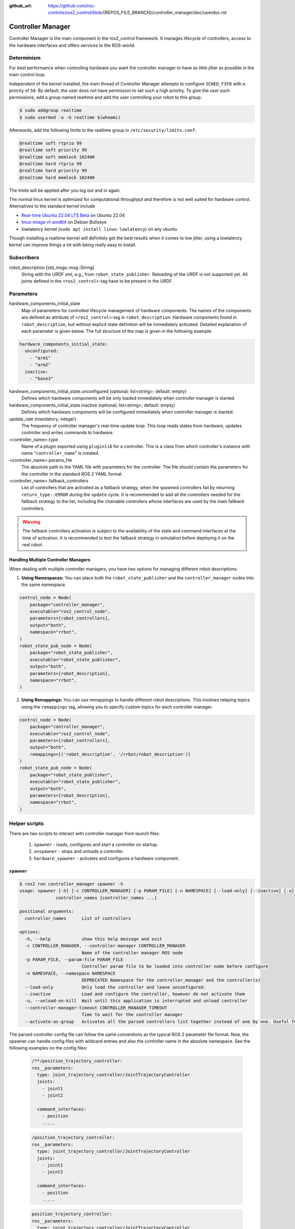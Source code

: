 :github_url: https://github.com/ros-controls/ros2_control/blob/{REPOS_FILE_BRANCH}/controller_manager/doc/userdoc.rst

.. _controller_manager_userdoc:

Controller Manager
==================
Controller Manager is the main component in the ros2_control framework.
It manages lifecycle of controllers, access to the hardware interfaces and offers services to the ROS-world.

Determinism
-----------

For best performance when controlling hardware you want the controller manager to have as little jitter as possible in the main control loop.

Independent of the kernel installed, the main thread of Controller Manager attempts to
configure ``SCHED_FIFO`` with a priority of ``50``.
By default, the user does not have permission to set such a high priority.
To give the user such permissions, add a group named realtime and add the user controlling your robot to this group:

.. code-block:: console

    $ sudo addgroup realtime
    $ sudo usermod -a -G realtime $(whoami)

Afterwards, add the following limits to the realtime group in ``/etc/security/limits.conf``:

.. code-block:: console

    @realtime soft rtprio 99
    @realtime soft priority 99
    @realtime soft memlock 102400
    @realtime hard rtprio 99
    @realtime hard priority 99
    @realtime hard memlock 102400

The limits will be applied after you log out and in again.

The normal linux kernel is optimized for computational throughput and therefore is not well suited for hardware control.
Alternatives to the standard kernel include

- `Real-time Ubuntu 22.04 LTS Beta <https://ubuntu.com/blog/real-time-ubuntu-released>`_ on Ubuntu 22.04
- `linux-image-rt-amd64 <https://packages.debian.org/bullseye/linux-image-rt-amd64>`_ on Debian Bullseye
- lowlatency kernel (``sudo apt install linux-lowlatency``) on any ubuntu

Though installing a realtime-kernel will definitely get the best results when it comes to low
jitter, using a lowlatency kernel can improve things a lot with being really easy to install.

Subscribers
-----------

robot_description [std_msgs::msg::String]
  String with the URDF xml, e.g., from ``robot_state_publisher``.
  Reloading of the URDF is not supported yet.
  All joints defined in the ``<ros2_control>``-tag have to be present in the URDF.


Parameters
-----------

hardware_components_initial_state
  Map of parameters for controlled lifecycle management of hardware components.
  The names of the components are defined as attribute of ``<ros2_control>``-tag in ``robot_description``.
  Hardware components found in ``robot_description``, but without explicit state definition will be immediately activated.
  Detailed explanation of each parameter is given below.
  The full structure of the map is given in the following example:

.. code-block:: yaml

    hardware_components_initial_state:
      unconfigured:
        - "arm1"
        - "arm2"
      inactive:
        - "base3"

hardware_components_initial_state.unconfigured (optional; list<string>; default: empty)
  Defines which hardware components will be only loaded immediately when controller manager is started.

hardware_components_initial_state.inactive (optional; list<string>; default: empty)
  Defines which hardware components will be configured immediately when controller manager is started.

update_rate (mandatory; integer)
  The frequency of controller manager's real-time update loop.
  This loop reads states from hardware, updates controller and writes commands to hardware.

<controller_name>.type
  Name of a plugin exported using ``pluginlib`` for a controller.
  This is a class from which controller's instance with name "``controller_name``" is created.

<controller_name>.params_file
  The absolute path to the YAML file with parameters for the controller.
  The file should contain the parameters for the controller in the standard ROS 2 YAML format.

<controller_name>.fallback_controllers
  List of controllers that are activated as a fallback strategy, when the spawned controllers fail by returning ``return_type::ERROR`` during the ``update`` cycle.
  It is recommended to add all the controllers needed for the fallback strategy to the list, including the chainable controllers whose interfaces are used by the main fallback controllers.

.. warning::
  The fallback controllers activation is subject to the availability of the state and command interfaces at the time of activation.
  It is recommended to test the fallback strategy in simulation before deploying it on the real robot.

Handling Multiple Controller Managers
^^^^^^^^^^^^^^^^^^^^^^^^^^^^^^^^^^^^^

When dealing with multiple controller managers, you have two options for managing different robot descriptions:

1. **Using Namespaces:** You can place both the ``robot_state_publisher`` and the ``controller_manager`` nodes into the same namespace.

.. code-block:: python

   control_node = Node(
       package="controller_manager",
       executable="ros2_control_node",
       parameters=[robot_controllers],
       output="both",
       namespace="rrbot",
   )
   robot_state_pub_node = Node(
       package="robot_state_publisher",
       executable="robot_state_publisher",
       output="both",
       parameters=[robot_description],
       namespace="rrbot",
   )

2. **Using Remappings:** You can use remappings to handle different robot descriptions. This involves relaying topics using the ``remappings`` tag, allowing you to specify custom topics for each controller manager.

.. code-block:: python

   control_node = Node(
       package="controller_manager",
       executable="ros2_control_node",
       parameters=[robot_controllers],
       output="both",
       remappings=[('robot_description', '/rrbot/robot_description')]
   )
   robot_state_pub_node = Node(
       package="robot_state_publisher",
       executable="robot_state_publisher",
       output="both",
       parameters=[robot_description],
       namespace="rrbot",
   )

Helper scripts
--------------
There are two scripts to interact with controller manager from launch files:

  1. ``spawner`` - loads, configures and start a controller on startup.
  2. ``unspawner`` - stops and unloads a controller.
  3. ``hardware_spawner`` - activates and configures a hardware component.


``spawner``
^^^^^^^^^^^^^^

.. code-block:: console

    $ ros2 run controller_manager spawner -h
    usage: spawner [-h] [-c CONTROLLER_MANAGER] [-p PARAM_FILE] [-n NAMESPACE] [--load-only] [--inactive] [-u] [--controller-manager-timeout CONTROLLER_MANAGER_TIMEOUT] [--activate-as-group]
                  controller_names [controller_names ...]

    positional arguments:
      controller_names      List of controllers

    options:
      -h, --help            show this help message and exit
      -c CONTROLLER_MANAGER, --controller-manager CONTROLLER_MANAGER
                            Name of the controller manager ROS node
      -p PARAM_FILE, --param-file PARAM_FILE
                            Controller param file to be loaded into controller node before configure
      -n NAMESPACE, --namespace NAMESPACE
                            DEPRECATED Namespace for the controller_manager and the controller(s)
      --load-only           Only load the controller and leave unconfigured.
      --inactive            Load and configure the controller, however do not activate them
      -u, --unload-on-kill  Wait until this application is interrupted and unload controller
      --controller-manager-timeout CONTROLLER_MANAGER_TIMEOUT
                            Time to wait for the controller manager
      --activate-as-group   Activates all the parsed controllers list together instead of one by one. Useful for activating all chainable controllers altogether


The parsed controller config file can follow the same conventions as the typical ROS 2 parameter file format. Now, the spawner can handle config files with wildcard entries and also the controller name in the absolute namespace. See the following examples on the config files:

 .. code-block:: yaml

    /**/position_trajectory_controller:
    ros__parameters:
      type: joint_trajectory_controller/JointTrajectoryController
      joints:
        - joint1
        - joint2

      command_interfaces:
        - position
        .....

 .. code-block:: yaml

    /position_trajectory_controller:
    ros__parameters:
      type: joint_trajectory_controller/JointTrajectoryController
      joints:
        - joint1
        - joint2

      command_interfaces:
        - position
        .....

 .. code-block:: yaml

    position_trajectory_controller:
    ros__parameters:
      type: joint_trajectory_controller/JointTrajectoryController
      joints:
        - joint1
        - joint2

      command_interfaces:
        - position
        .....

 .. code-block:: yaml

    /rrbot_1/position_trajectory_controller:
    ros__parameters:
      type: joint_trajectory_controller/JointTrajectoryController
      joints:
        - joint1
        - joint2

      command_interfaces:
        - position
        .....

``unspawner``
^^^^^^^^^^^^^^^^

.. code-block:: console

    $ ros2 run controller_manager unspawner -h
    usage: unspawner [-h] [-c CONTROLLER_MANAGER] controller_name

    positional arguments:
      controller_name       Name of the controller

    optional arguments:
      -h, --help            show this help message and exit
      -c CONTROLLER_MANAGER, --controller-manager CONTROLLER_MANAGER
                            Name of the controller manager ROS node

``hardware_spawner``
^^^^^^^^^^^^^^^^^^^^^^

.. code-block:: console

    $ ros2 run controller_manager hardware_spawner -h
    usage: hardware_spawner [-h] [-c CONTROLLER_MANAGER] (--activate | --configure) hardware_component_name

    positional arguments:
      hardware_component_name
                            The name of the hardware component which should be activated.

    options:
      -h, --help            show this help message and exit
      -c CONTROLLER_MANAGER, --controller-manager CONTROLLER_MANAGER
                            Name of the controller manager ROS node
      --activate            Activates the given components. Note: Components are by default configured before activated.
      --configure           Configures the given components.

rqt_controller_manager
----------------------
A GUI tool to interact with the controller manager services to be able to switch the lifecycle states of the controllers as well as the hardware components.

.. image:: images/rqt_controller_manager.png

It can be launched independently using the following command or as rqt plugin:

.. code-block:: console

    ros2 run rqt_controller_manager rqt_controller_manager

* Double-click on a controller or hardware component to show the additional info.
* Right-click on a controller or hardware component to show a context menu with options for lifecycle management.

Using the Controller Manager in a Process
-----------------------------------------

The ``ControllerManager`` may also be instantiated in a process as a class, but proper care must be taken when doing so.
The reason for this is because the ``ControllerManager`` class inherits from ``rclcpp::Node``.

If there is more than one Node in the process, global node name remap rules can forcibly change the ``ControllerManager's`` node name as well, leading to duplicate node names.
This occurs whether the Nodes are siblings or exist in a hierarchy.

.. image:: images/global_general_remap.png

The workaround for this is to specify another node name remap rule in the ``NodeOptions`` passed to the ``ControllerManager`` node (causing it to ignore the global rule), or ensure that any remap rules are targeted to specific nodes.

.. image:: images/global_specific_remap.png

..
  TODO: (methylDragon) Update the proposed solution when https://github.com/ros2/ros2/issues/1377 is resolved

.. code-block:: cpp

    auto options = controller_manager::get_cm_node_options();
      options.arguments({
        "--ros-args",
        "--remap", "_target_node_name:__node:=dst_node_name",
        "--log-level", "info"});

      auto cm = std::make_shared<controller_manager::ControllerManager>(
        executor, "_target_node_name", "some_optional_namespace", options);

Concepts
-----------

Restarting all controllers
^^^^^^^^^^^^^^^^^^^^^^^^^^^^

The simplest way to restart all controllers is by using ``switch_controllers`` services or CLI and adding all controllers to ``start`` and ``stop`` lists.
Note that not all controllers have to be restarted, e.g., broadcasters.

Restarting hardware
^^^^^^^^^^^^^^^^^^^^^

If hardware gets restarted then you should go through its lifecycle again in order to reconfigure and export the interfaces

Hardware and Controller Errors
^^^^^^^^^^^^^^^^^^^^^^^^^^^^^^^

If the hardware during it's ``read`` or ``write`` method returns ``return_type::ERROR``, the controller manager will stop all controllers that are using the hardware's command and state interfaces.
Likewise, if a controller returns ``return_type::ERROR`` from its ``update`` method, the controller manager will deactivate the respective controller. In future, the controller manager will try to start any fallback controllers if available.
